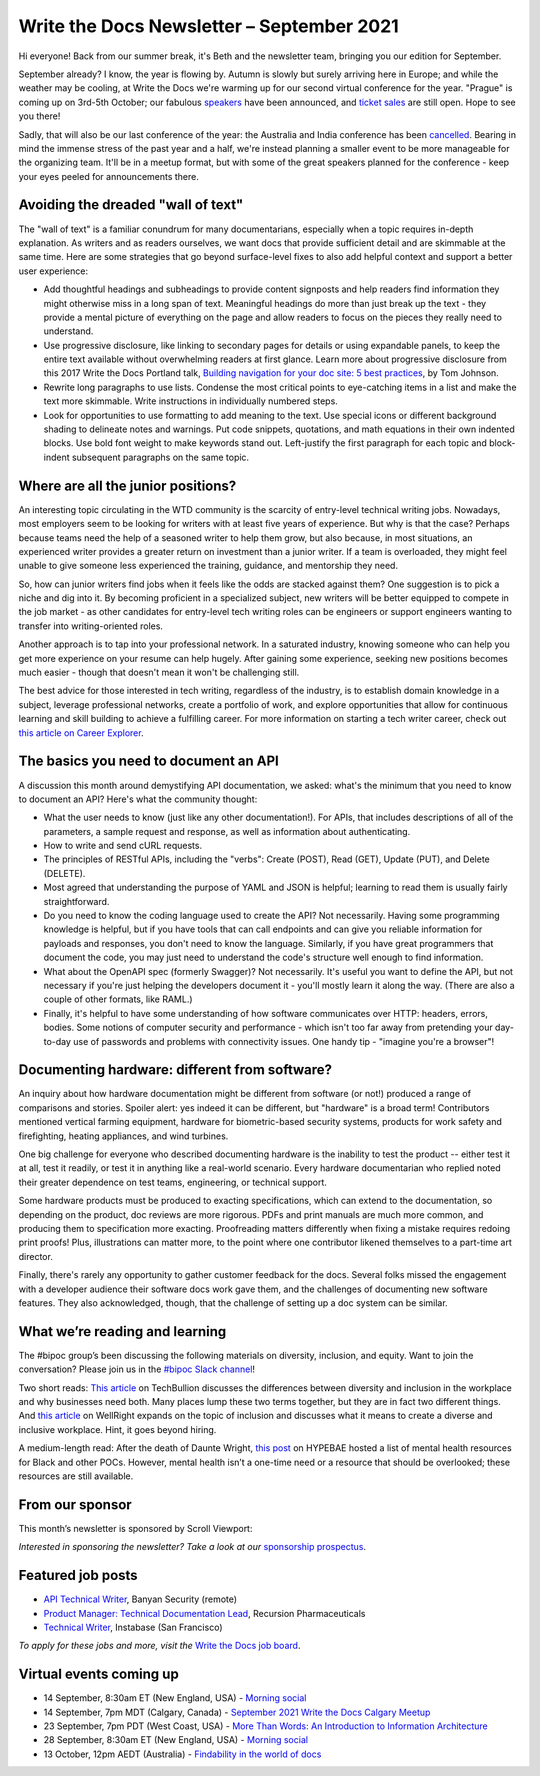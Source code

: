 
.. post:: September 07, 2021
   :tags: newsletter

##########################################
Write the Docs Newsletter – September 2021
##########################################

Hi everyone! Back from our summer break, it's Beth and the newsletter team, bringing you our edition for September.

September already? I know, the year is flowing by. Autumn is slowly but surely arriving here in Europe; and while the weather may be cooling, at Write the Docs we're warming up for our second virtual conference for the year. "Prague" is coming up on 3rd-5th October; our fabulous `speakers </conf/prague/2021/news/announcing-speakers/>`__ have been announced, and `ticket sales </conf/prague/2021/tickets/>`__ are still open. Hope to see you there!

Sadly, that will also be our last conference of the year: the Australia and India conference has been `cancelled </conf/australia/2021/news/cancel-announcement/>`__. Bearing in mind the immense stress of the past year and a half, we're instead planning a smaller event to be more manageable for the organizing team. It'll be in a meetup format, but with some of the great speakers planned for the conference - keep your eyes peeled for announcements there.

-----------------------------------
Avoiding the dreaded "wall of text"
-----------------------------------

The "wall of text" is a familiar conundrum for many documentarians, especially when a topic requires in-depth explanation. As writers and as readers ourselves, we want docs that provide sufficient detail and are skimmable at the same time. Here are some strategies that go beyond surface-level fixes to also add helpful context and support a better user experience:

- Add thoughtful headings and subheadings to provide content signposts and help readers find information they might otherwise miss in a long span of text. Meaningful headings do more than just break up the text - they provide a mental picture of everything on the page and allow readers to focus on the pieces they really need to understand.
- Use progressive disclosure, like linking to secondary pages for details or using expandable panels, to keep the entire text available without overwhelming readers at first glance. Learn more about progressive disclosure from this 2017 Write the Docs Portland talk, `Building navigation for your doc site: 5 best practices <https://www.writethedocs.org/videos/na/2017/building-navigation-for-your-doc-site-5-best-practices-tom-johnson/>`__, by Tom Johnson.
- Rewrite long paragraphs to use lists. Condense the most critical points to eye-catching items in a list and make the text more skimmable. Write instructions in individually numbered steps.
- Look for opportunities to use formatting to add meaning to the text. Use special icons or different background shading to delineate notes and warnings. Put code snippets, quotations, and math equations in their own indented blocks. Use bold font weight to make keywords stand out. Left-justify the first paragraph for each topic and block-indent subsequent paragraphs on the same topic.

-----------------------------------
Where are all the junior positions?
-----------------------------------

An interesting topic circulating in the WTD community is the scarcity of entry-level technical writing jobs. Nowadays, most employers seem to be looking for writers with at least five years of experience. But why is that the case? Perhaps because teams need the help of a seasoned writer to help them grow, but also because, in most situations, an experienced writer provides a greater return on investment than a junior writer. If a team is overloaded, they might feel unable to give someone less experienced the training, guidance, and mentorship they need.

So, how can junior writers find jobs when it feels like the odds are stacked against them? One suggestion is to pick a niche and dig into it. By becoming proficient in a specialized subject, new writers will be better equipped to compete in the job market - as other candidates for entry-level tech writing roles can be engineers or support engineers wanting to transfer into writing-oriented roles.

Another approach is to tap into your professional network. In a saturated industry, knowing someone who can help you get more experience on your resume can help hugely. After gaining some experience, seeking new positions becomes much easier - though that doesn't mean it won't be challenging still.

The best advice for those interested in tech writing, regardless of the industry, is to establish domain knowledge in a subject, leverage professional networks, create a portfolio of work, and explore opportunities that allow for continuous learning and skill building to achieve a fulfilling career. For more information on starting a tech writer career, check out `this article on Career Explorer <https://www.careerexplorer.com/careers/technical-writer/how-to-become/>`__.

--------------------------------------
The basics you need to document an API
--------------------------------------

A discussion this month around demystifying API documentation, we asked: what's the minimum that you need to know to document an API? Here's what the community thought:

* What the user needs to know (just like any other documentation!). For APIs, that includes descriptions of all of the parameters, a sample request and response, as well as information about authenticating.
* How to write and send cURL requests.
* The principles of RESTful APIs, including the "verbs": Create (POST), Read (GET), Update (PUT), and Delete (DELETE).
* Most agreed that understanding the purpose of YAML and JSON is helpful; learning to read them is usually fairly straightforward.
* Do you need to know the coding language used to create the API? Not necessarily. Having some programming knowledge is helpful, but if you have tools that can call endpoints and can give you reliable information for payloads and responses, you don't need to know the language. Similarly, if you have great programmers that document the code, you may just need to understand the code's structure well enough to find information.
* What about the OpenAPI spec (formerly Swagger)? Not necessarily. It's useful you want to define the API, but not necessary if you're just helping the developers document it - you'll mostly learn it along the way. (There are also a couple of other formats, like RAML.)
* Finally, it's helpful to have some understanding of how software communicates over HTTP: headers, errors, bodies. Some notions of computer security and performance - which isn't too far away from pretending your day-to-day use of passwords and problems with connectivity issues. One handy tip - "imagine you're a browser"!

----------------------------------------------
Documenting hardware: different from software?
----------------------------------------------

An inquiry about how hardware documentation might be different from software (or not!) produced a range of comparisons and stories. Spoiler alert: yes indeed it can be different, but "hardware" is a broad term! Contributors mentioned vertical farming equipment, hardware for biometric-based security systems, products for work safety and firefighting, heating appliances, and wind turbines.

One big challenge for everyone who described documenting hardware is the inability to test the product -- either test it at all, test it readily, or test it in anything like a real-world scenario. Every hardware documentarian who replied noted their greater dependence on test teams, engineering, or technical support. 

Some hardware products must be produced to exacting specifications, which can extend to the documentation, so depending on the product, doc reviews are more rigorous. PDFs and print manuals are much more common, and producing them to specification more exacting. Proofreading matters differently when fixing a mistake requires redoing print proofs! Plus, illustrations can matter more, to the point where one contributor likened themselves to a part-time art director.

Finally, there's rarely any opportunity to gather customer feedback for the docs. Several folks missed the engagement with a developer audience their software docs work gave them, and the challenges of documenting new software features. They also acknowledged, though, that the challenge of setting up a doc system can be similar. 

-------------------------------
What we’re reading and learning
-------------------------------

The #bipoc group’s been discussing the following materials on diversity, inclusion, and equity. Want to join the conversation? Please join us in the `#bipoc Slack channel <https://app.slack.com/client/T0299N2DL/C016STMEWJD>`__!

Two short reads: `This article <https://techbullion.com/the-differences-between-diversity-and-inclusion-in-the-workplace/>`__ on TechBullion discusses the differences between diversity and inclusion in the workplace and why businesses need both. Many places lump these two terms together, but they are in fact two different things. And `this article <https://www.wellright.com/blog/bipoc-emotional-wellness-diverse-inclusive-workplace>`__ on WellRight expands on the topic of inclusion and discusses what it means to create a diverse and inclusive workplace. Hint, it goes beyond hiring.

A medium-length read: After the death of Daunte Wright, `this post <https://hypebae.com/2020/6/mental-health-resources-poc-black-minorities-community-racism-george-floydl>`__ on HYPEBAE hosted a list of mental health resources for Black and other POCs. However, mental health isn’t a one-time need or a resource that should be overlooked; these resources are still available.

----------------
From our sponsor
----------------

This month’s newsletter is sponsored by Scroll Viewport:

.. raw:: html

    <hr>
    <table width="100%" border="0" cellspacing="0" cellpadding="0" style="width:100%; max-width: 600px;">
      <tbody>
        <tr>
          <td width="75%">
              <p>
              You and your team pour your heart and soul into your product documentation, so give it the online platform it deserves! Your customers will thank you for it.
              </p><p>
              Publish your docs as a branded help center so your users can self-serve the help they need.
              </p><p>
              Got 5 minutes? That's all you need to <a href="http://scroll-viewport.io/?utm_source=write-the-docs&utm_medium=email&utm_campaign=2108-vprt-lp&utm_content=september-newsletter">get started →</a>
              </p>
          </td>
          <td width="25%">
            <a href="https://scroll-viewport.io/?utm_source=write-the-docs&utm_medium=email&utm_campaign=2108-vprt-lp&utm_content=september-newsletter">
              <img style="margin-left: 15px;" alt="Scroll Viewport" src="/_static/img/sponsors/scroll-viewport.png">
            </a>
          </td>
        </tr>
      </tbody>
    </table>
    <hr>

*Interested in sponsoring the newsletter? Take a look at our* `sponsorship prospectus </sponsorship/newsletter/>`__.

------------------
Featured job posts
------------------

- `API Technical Writer <https://jobs.writethedocs.org/job/464/api-technical-writer/>`__, Banyan Security (remote)
- `Product Manager: Technical Documentation Lead <https://jobs.writethedocs.org/job/476/product-manager-technical-documentation-lead/>`__, Recursion Pharmaceuticals
- `Technical Writer <https://jobs.writethedocs.org/job/343/technical-writer/>`__, Instabase (San Francisco)

*To apply for these jobs and more, visit the* `Write the Docs job board <https://jobs.writethedocs.org/>`_.

------------------------
Virtual events coming up
------------------------

- 14 September, 8:30am ET (New England, USA) - `Morning social <https://www.meetup.com/ne-write-the-docs/events/hqvdfsyccmbsb/>`__
- 14 September, 7pm MDT (Calgary, Canada) - `September 2021 Write the Docs Calgary Meetup <https://www.meetup.com/wtd-calgary/events/280407966/>`__
- 23 September, 7pm PDT (West Coast, USA) - `More Than Words: An Introduction to Information Architecture <https://www.meetup.com/virtual-write-the-docs-west-coast-quorum/events/280521286/>`__
- 28 September, 8:30am ET (New England, USA) - `Morning social <https://www.meetup.com/ne-write-the-docs/events/hqvdfsyccmblc/>`__
- 13 October, 12pm AEDT (Australia) - `Findability in the world of docs <https://www.meetup.com/Write-the-Docs-Australia/events/280353337/>`__
